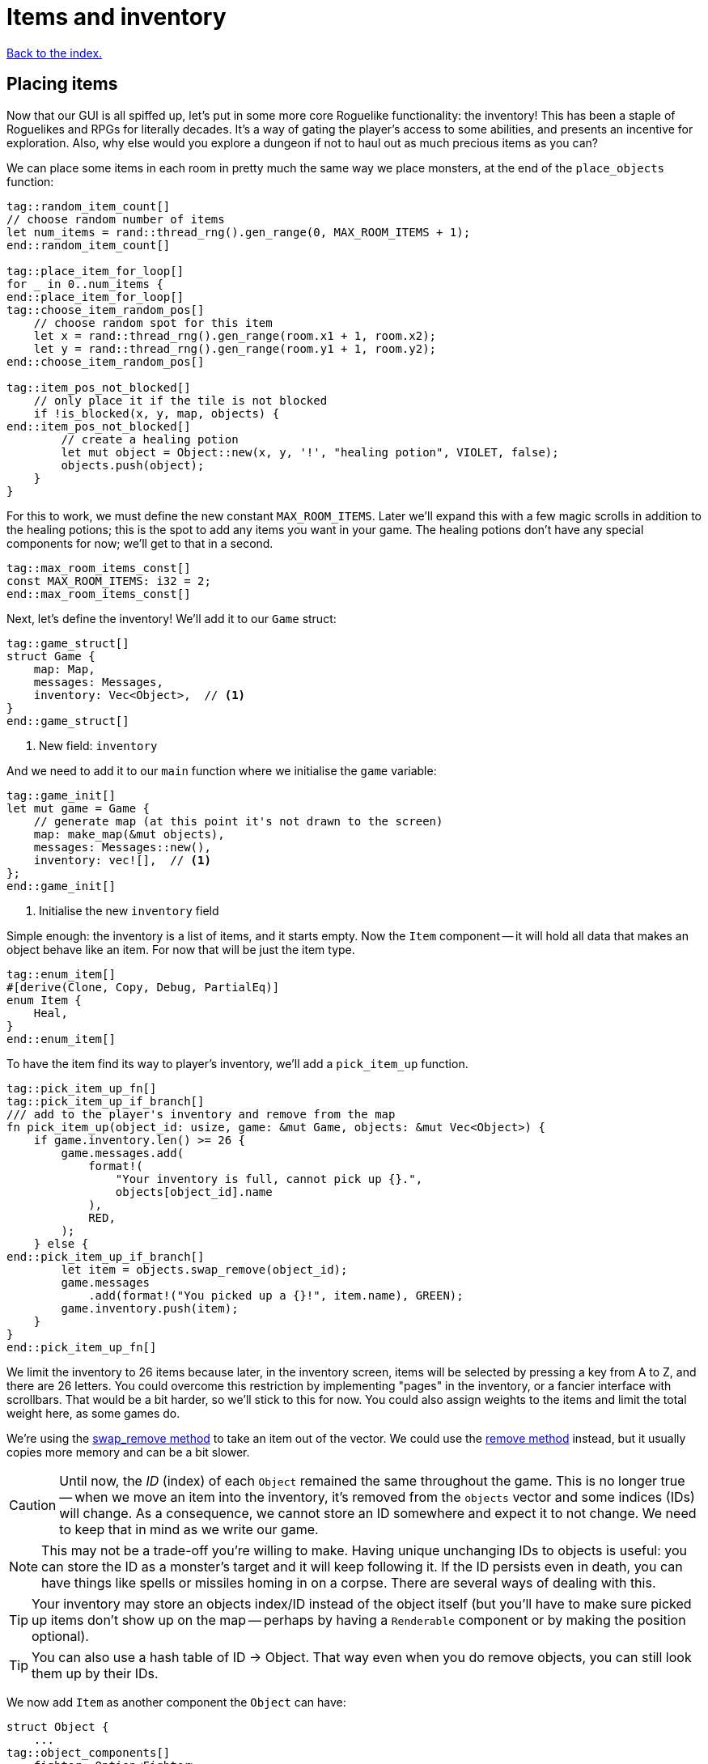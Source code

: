 = Items and inventory
:icons: font
:source-highlighter: pygments
:source-language: rust
ifdef::env-github[:outfilesuffix: .adoc]

<<index#,Back to the index.>>


== Placing items

Now that our GUI is all spiffed up, let's put in some more core
Roguelike functionality: the inventory! This has been a staple of
Roguelikes and RPGs for literally decades. It's a way of gating the
player's access to some abilities, and presents an incentive for
exploration. Also, why else would you explore a dungeon if not to haul
out as much precious items as you can?

We can place some items in each room in pretty much the same way we
place monsters, at the end of the `place_objects` function:

[source]
----
tag::random_item_count[]
// choose random number of items
let num_items = rand::thread_rng().gen_range(0, MAX_ROOM_ITEMS + 1);
end::random_item_count[]

tag::place_item_for_loop[]
for _ in 0..num_items {
end::place_item_for_loop[]
tag::choose_item_random_pos[]
    // choose random spot for this item
    let x = rand::thread_rng().gen_range(room.x1 + 1, room.x2);
    let y = rand::thread_rng().gen_range(room.y1 + 1, room.y2);
end::choose_item_random_pos[]

tag::item_pos_not_blocked[]
    // only place it if the tile is not blocked
    if !is_blocked(x, y, map, objects) {
end::item_pos_not_blocked[]
        // create a healing potion
        let mut object = Object::new(x, y, '!', "healing potion", VIOLET, false);
        objects.push(object);
    }
}
----

For this to work, we must define the new constant `MAX_ROOM_ITEMS`.
Later we'll expand this with a few magic scrolls in addition to the
healing potions; this is the spot to add any items you want in your
game. The healing potions don't have any special components for now;
we'll get to that in a second.

[source]
----
tag::max_room_items_const[]
const MAX_ROOM_ITEMS: i32 = 2;
end::max_room_items_const[]
----

Next, let's define the inventory! We'll add it to our `Game` struct:

[source]
----
tag::game_struct[]
struct Game {
    map: Map,
    messages: Messages,
    inventory: Vec<Object>,  // <1>
}
end::game_struct[]
----
<1> New field: `inventory`

And we need to add it to our `main` function where we initialise the `game` variable:

[source]
----
tag::game_init[]
let mut game = Game {
    // generate map (at this point it's not drawn to the screen)
    map: make_map(&mut objects),
    messages: Messages::new(),
    inventory: vec![],  // <1>
};
end::game_init[]
----
<1> Initialise the new `inventory` field

Simple enough: the inventory is a list of items, and it starts empty.
Now the `Item` component -- it will hold all data that makes an object
behave like an item. For now that will be just the item type.

[source]
----
tag::enum_item[]
#[derive(Clone, Copy, Debug, PartialEq)]
enum Item {
    Heal,
}
end::enum_item[]
----

To have the item find its way to player's inventory, we'll add a
`pick_item_up` function.

[source]
----
tag::pick_item_up_fn[]
tag::pick_item_up_if_branch[]
/// add to the player's inventory and remove from the map
fn pick_item_up(object_id: usize, game: &mut Game, objects: &mut Vec<Object>) {
    if game.inventory.len() >= 26 {
        game.messages.add(
            format!(
                "Your inventory is full, cannot pick up {}.",
                objects[object_id].name
            ),
            RED,
        );
    } else {
end::pick_item_up_if_branch[]
        let item = objects.swap_remove(object_id);
        game.messages
            .add(format!("You picked up a {}!", item.name), GREEN);
        game.inventory.push(item);
    }
}
end::pick_item_up_fn[]
----

We limit the inventory to 26 items because later, in the inventory
screen, items will be selected by pressing a key from A to Z, and
there are 26 letters. You could overcome this restriction by
implementing "pages" in the inventory, or a fancier interface with
scrollbars. That would be a bit harder, so we'll stick to this
for now. You could also assign weights to the items and limit the
total weight here, as some games do.

:remove: http://doc.rust-lang.org/std/vec/struct.Vec.html#method.remove
:swap_remove: http://doc.rust-lang.org/std/vec/struct.Vec.html#method.swap_remove

We're using the {swap_remove}[swap_remove method] to take an item out
of the vector. We could use the {remove}[remove method] instead, but
it usually copies more memory and can be a bit slower.

CAUTION: Until now, the _ID_ (index) of each `Object` remained the
same throughout the game. This is no longer true -- when we move an
item into the inventory, it's removed from the `objects` vector and
some indices (IDs) will change. As a consequence, we cannot store an
ID somewhere and expect it to not change. We need to keep that in mind
as we write our game.

NOTE: This may not be a trade-off you're willing to make. Having
unique unchanging IDs to objects is useful: you can store the ID as a
monster's target and it will keep following it. If the ID persists
even in death, you can have things like spells or missiles homing in
on a corpse. There are several ways of dealing with this.

TIP: Your inventory may store an objects index/ID instead of the object
itself (but you'll have to make sure picked up items don't show up on
the map -- perhaps by having a `Renderable` component or by making the
position optional).

TIP: You can also use a hash table of ID -> Object. That way even when
you do remove objects, you can still look them up by their IDs.


We now add `Item` as another component the `Object` can have:

[source]
----
struct Object {
    ...
tag::object_components[]
    fighter: Option<Fighter>,
    ai: Option<Ai>,
    item: Option<Item>,  // <1>
end::object_components[]
}
----
<1> Added the `Item` component

And add `item: None,` to `Object`'s `new` method:

[source]
----
tag::object_new_components[]
fighter: None,
ai: None,
item: None,
end::object_new_components[]
----

Now that we have an `Item` component, you can add it to the healing
potion in `place_objects`:

[source]
----
tag::place_healing_potion[]
// create a healing potion
let mut object = Object::new(x, y, '!', "healing potion", VIOLET, false);
object.item = Some(Item::Heal);
objects.push(object);
end::place_healing_potion[]
----

How does the player pick up an item? It's very easy: just test for
another key in the handle_keys function. If it's pressed, look for an
item under the player and pick it up. The new code goes below the
arrow-handling and the final `return DidntTakeTurn` line:


[source]
----
tag::handle_pick_up_key[]
(Key { code: Text, .. }, "g", true) => {
    // pick up an item
    let item_id = objects
        .iter()
        .position(|object| object.pos() == objects[PLAYER].pos() && object.item.is_some());
    if let Some(item_id) = item_id {
        pick_item_up(item_id, game, objects);
    }
    DidntTakeTurn
}
end::handle_pick_up_key[]
----

You can test it out now! There will be a few potions scattered around,
and you'll get a message when you pick them up by pressing `G`. The
inventory is still invisible though.


== The inventory screen

We now get to what's probably the trickiest part: showing the
inventory screen. Since the functionality is tightly bound to the user
interface, it's hard to do it without super-messy code.

To minimize the amount of hacks, we'll define a single function to
present a list of options to the player, and reuse the hell out of it!
We'll start by defining its parameters so we can decide exactly what
it's supposed to do:

[source]
----
tag::menu_header[]
fn menu<T: AsRef<str>>(header: &str, options: &[T], width: i32, root: &mut Root) -> Option<usize> {
end::menu_header[]
    // body goes here ...
}
----

This function should show a window with a string at the top, the
header, which can be the title of the window and/or an explanatory
text (say, "Choose an item to use" or "Choose an item to drop").
Following are the options, which are nothing more than a list of
strings (for instance, the names of the items). We also need to define
the window's _width_; the height is implicit, since it depends on the
header height and number of options.

A letter will be shown next to each option (`A`, `B`, ...) so you can
select it by pressing that key. Finally, the function returns the
index of the selected option (starting with 0), or `None` if the user
pressed some other key. We'll start by just displaying the menu and
worry about choosing an option later.

First, check if there are more options than allowed. Since the `menu`
function is supposed to be reused, it's possible that in the future
you'll get too carried away and try to give it more options than the
letters from A to Z! It's better to get an early error and fix it than
let it slide and get harder-to-track errors down the line.

[source]
----
tag::menu_option_count_assert[]
assert!(
    options.len() <= 26,
    "Cannot have a menu with more than 26 options."
);
end::menu_option_count_assert[]
----

Now we calculate the height of the window -- it's implicit. The header
will be shown using the `print_rect_ex` function, which can word-wrap
long sentences so it fits a given width. The number of lines after
word-wrapping can be calculated with `get_height_rect`; so the
total height is that plus the number of options.

[source]
----
tag::menu_calculate_header[]
// calculate total height for the header (after auto-wrap) and one line per option
let header_height = root.get_height_rect(0, 0, width, SCREEN_HEIGHT, header);
let height = options.len() as i32 + header_height;
end::menu_calculate_header[]
----

Given the window's size, we can create an off-screen console where the
window's contents will be drawn first. The header is printed at the
top, using the auto-wrap functionality.

[source]
----
tag::menu_create_window_console[]
// create an off-screen console that represents the menu's window
let mut window = Offscreen::new(width, height);
end::menu_create_window_console[]

tag::menu_print_header[]
// print the header, with auto-wrap
window.set_default_foreground(WHITE);
window.print_rect_ex(
    0,
    0,
    width,
    height,
    BackgroundFlag::None,
    TextAlignment::Left,
    header,
);
end::menu_print_header[]
----

:enumerate: http://doc.rust-lang.org/std/iter/trait.Iterator.html#method.enumerate

Now to the actual options, printed in a loop. We use the
{enumerate}[enumerate method on Iterator] method to get the index for
each time we loop through (0, 1, 2, ...) and then use it to calculate the `y`
coordinate and the option letter to display next to it.

[source]
----
tag::menu_print_options[]
// print all the options
for (index, option_text) in options.iter().enumerate() {
    let menu_letter = (b'a' + index as u8) as char;
    let text = format!("({}) {}", menu_letter, option_text.as_ref());
    window.print_ex(
        0,
        header_height + index as i32,
        BackgroundFlag::None,
        TextAlignment::Left,
        text,
    );
}
end::menu_print_options[]
----

We need to do a bit of type casting here. Rust does not convert
numeric types silently, so when we need to work with different types
(in our case adding `b'a'` which is `u8` and index which is `usize`),
we have to convert the type explicitly. You can try to remove the
casts (the `as type` code) and see what happens.

Ok, all of the window's contents are stored in the off-screen console!
It's a simple matter of calling `blit` function to display them on the
screen. These little formulae calculate what the position of the
top-left corner of the window should be, so that it's centered on the
screen.


[source]
----
tag::menu_blit_window[]
// blit the contents of "window" to the root console
let x = SCREEN_WIDTH / 2 - width / 2;
let y = SCREEN_HEIGHT / 2 - height / 2;
blit(&window, (0, 0), (width, height), root, (x, y), 1.0, 0.7);
end::menu_blit_window[]
----

The last 2 parameters to `blit` hadn't been used in our game before:
according to the libtcod docs, they define the foreground and
background transparency, respectively. The first is `1.0` so the
foreground (the text) is printed fully opaque, as usual. But since the
second one is a smaller value, what happens is that the off-screen
console's background (which is black by default) does not entirely
replace the background colors that were previously on the screen. So
what you see is a semi-transparent window, overlaying the game! As you
can see, these neat effects are very easy to do with libtcod.

It's not complete though; this screen will be shown for a single frame
and then vanish immediately, replaced by the new frame. We need to
stop time until the player makes a choice, and only then can the game
carry on. This is easy to do with `wait_for_keypress`. There's
also the need to flush the screen to present the changes before
waiting for input:

[source]
----
tag::menu_flush_root_wait_for_keypress[]
// present the root console to the player and wait for a key-press
root.flush();
let key = root.wait_for_keypress(true);
end::menu_flush_root_wait_for_keypress[]

tag::menu_convert_key_to_index[]
// convert the ASCII code to an index; if it corresponds to an option, return it
if key.printable.is_alphabetic() {
    let index = key.printable.to_ascii_lowercase() as usize - 'a' as usize;
    if index < options.len() {
        Some(index)
    } else {
        None
    }
} else {
    None
}
end::menu_convert_key_to_index[]
----

That was one really long function! But if you base most of your
interfaces on this function, you won't need to create any more
like it. As an example, here's how you show an inventory -- just build
a list of the items' names, and call the `menu` function:

[source]
----
tag::inventory_menu_fn[]
tag::inventory_menu_fn_one[]
fn inventory_menu(inventory: &[Object], header: &str, root: &mut Root) -> Option<usize> {
    // how a menu with each item of the inventory as an option
    let options = if inventory.len() == 0 {
        vec!["Inventory is empty.".into()]
    } else {
end::inventory_menu_fn_one[]
        inventory.iter().map(|item| item.name.clone()).collect()
tag::inventory_menu_fn_two[]
    };

    let inventory_index = menu(header, &options, INVENTORY_WIDTH, root);

    // if an item was chosen, return it
    if inventory.len() > 0 {
        inventory_index
    } else {
        None
    }
}
end::inventory_menu_fn_two[]
end::inventory_menu_fn[]
----

It also tells the player if the inventory is empty; simply displaying
an empty list would be rude! The constant `INVENTORY_WIDTH` is defined
at the top, as usual:

[source]
----
tag::inventory_consts[]
const INVENTORY_WIDTH: i32 = 50;
end::inventory_consts[]
----

The header text is a parameter because we want to call this both for
using and dropping items (and maybe other actions).

Speaking of which, we can define the inventory key
right now, in `handle_keys` (after the code to pick up items). The line
break `\n` after the header gives one line of separation between it and
the options.

[source]
----
(Key { code: Text, .. }, "i", true) => {
    // show the inventory
    inventory_menu(
        inventory,
        "Press the key next to an item to use it, or any other to cancel.\n",
        root);
    TookTurn
}
----

Finally, the inventory is visible! You can list the items you pick up
by pressing `I`. Selecting them does nothing though; that is handled
in the next section.


== Using items

What happens when you use an item? Well, it depends on which item
you're talking about. They're all different, so the "use" behavior of
each item must be defined as a different function.

First, a function that tries to use an item from the inventory and
handles things like removing it after use and printing a message when
the player changes their mind.

[source]
----
tag::use_item_fn[]
tag::use_item_header[]
fn use_item(inventory_id: usize, tcod: &mut Tcod, game: &mut Game, objects: &mut [Object]) {
    use Item::*;
end::use_item_header[]
tag::use_item_get_function[]
    // just call the "use_function" if it is defined
    if let Some(item) = game.inventory[inventory_id].item {
end::use_item_get_function[]
        let on_use = match item {
            Heal => cast_heal,
        };
tag::use_item_match_use[]
        match on_use(inventory_id, tcod, game, objects) {
end::use_item_match_use[]
tag::use_item_process_result[]
tag::use_item_process_result_used_up[]
            UseResult::UsedUp => {
                // destroy after use, unless it was cancelled for some reason
                game.inventory.remove(inventory_id);
            }
end::use_item_process_result_used_up[]
tag::use_item_process_result_cancelled[]
            UseResult::Cancelled => {
                game.messages.add("Cancelled", WHITE);
            }
end::use_item_process_result_cancelled[]
        }
end::use_item_process_result[]
tag::use_item_else[]
    } else {
        game.messages.add(
            format!("The {} cannot be used.", game.inventory[inventory_id].name),
            WHITE,
        );
    }
end::use_item_else[]
}
end::use_item_fn[]
----

If we do actually have an item, we match on its type (that's just
`Heal` for now but we'll soon have more), find the right function to
call for the specific on_use effect and call it.

Then based on the result we either remove the item (if it was used up)
or print a message if it were cancelled.

So all our `on_use` functions will return `UseResult`. Let's define it:

[source]
----
tag::use_result_enum[]
enum UseResult {
    UsedUp,
    Cancelled,
}
end::use_result_enum[]
----

An item can either be used up (so we delete it) or the action can be
canceled. We'll add a third variant, soon.

Now let's add `cast_heal` for our potions to have effect!

[source]
----
tag::cast_heal_fn[]
fn cast_heal(
    _inventory_id: usize,
    _tcod: &mut Tcod,
    game: &mut Game,
    objects: &mut [Object],
) -> UseResult {
    // heal the player
    if let Some(fighter) = objects[PLAYER].fighter {
        if fighter.hp == fighter.max_hp {
            game.messages.add("You are already at full health.", RED);
            return UseResult::Cancelled;
        }
        game.messages
            .add("Your wounds start to feel better!", LIGHT_VIOLET);
        objects[PLAYER].heal(HEAL_AMOUNT);
        return UseResult::UsedUp;
    }
    UseResult::Cancelled
}
end::cast_heal_fn[]
----

The `heal` method is very simple too; still, it's handy to keep it
since it will probably be used multiple times. In `impl Object`:

[source]
----
tag::heal_fn[]
/// heal by the given amount, without going over the maximum
pub fn heal(&mut self, amount: i32) {
    if let Some(ref mut fighter) = self.fighter {
        fighter.hp += amount;
        if fighter.hp > fighter.max_hp {
            fighter.hp = fighter.max_hp;
        }
    }
}
end::heal_fn[]
----

The constant `HEAL_AMOUNT = 4` is defined at the top:

[source]
----
tag::heal_consts[]
const HEAL_AMOUNT: i32 = 4;
end::heal_consts[]
----

That's it for creating usable items! You can make other items easily
by just defining their use function. This could also work for wielding
weapons or wearing armor, zapping wands, rubbing a magic lamp and all
that stuff we know and love.

Finally, we can now change the code in handle_keys to use the selected
item:

[source]
----
tag::handle_inventory_key[]
(Key { code: Text, .. }, "i", true) => {
    // show the inventory: if an item is selected, use it
    let inventory_index = inventory_menu(
        &game.inventory,
        "Press the key next to an item to use it, or any other to cancel.\n",
        &mut tcod.root,
    );
    if let Some(inventory_index) = inventory_index {
        use_item(inventory_index, tcod, game, objects);
    }
    DidntTakeTurn
}
end::handle_inventory_key[]
----

There you go, the inventory code is complete! Well, minus dropping
items. That's fairly easy with the `inventory_menu`, but to keep this
from getting long we'll leave it to the next part: magic scrolls! That
will really make the most of this inventory system.

Here's link:part-8-items.rs.txt[the complete code so far].

Continue to <<part-9-spells#,the next part>>.
